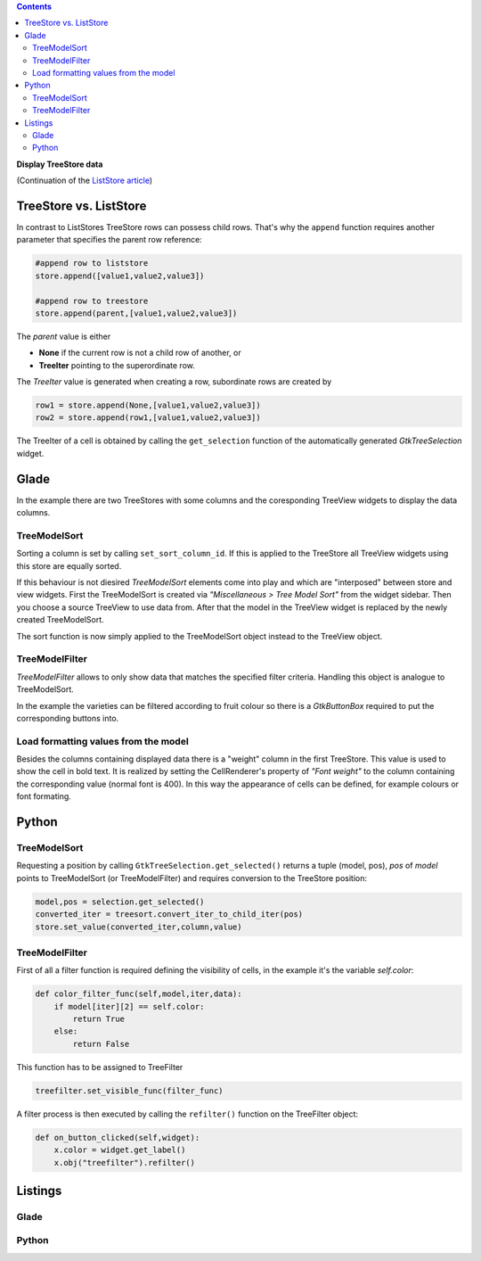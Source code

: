 .. title: Data view
.. slug: ansichtssache
.. date: 2016-12-22 00:02:20 UTC+01:00
.. tags: glade,python
.. category: tutorial
.. link: 
.. description: 
.. type: text

.. class:: warning pull-right

.. contents::

**Display TreeStore data**

(Continuation of the `ListStore article <link://slug/uberlistet>`_)

.. thumbnail:: /images/12_treestore.png
    :width: 480

TreeStore vs. ListStore
-----------------------

In contrast to ListStores TreeStore rows can possess child rows. That's why the ``append`` function requires another parameter that specifies the parent row reference:

.. code-block:: python

    #append row to liststore
    store.append([value1,value2,value3])
    
    #append row to treestore
    store.append(parent,[value1,value2,value3])

The *parent* value is either

* **None** if the current row is not a child row of another, or
* **TreeIter** pointing to the superordinate row.

The *TreeIter* value is generated when creating a row, subordinate rows are created by

.. code-block:: python

    row1 = store.append(None,[value1,value2,value3])
    row2 = store.append(row1,[value1,value2,value3])

The TreeIter of a cell is obtained by calling the ``get_selection`` function of the automatically generated *GtkTreeSelection* widget.

Glade
-----

In the example there are two TreeStores with some columns and the coresponding TreeView widgets to display the data columns.

TreeModelSort
*************

Sorting a column is set by calling ``set_sort_column_id``. If this is applied to the TreeStore all TreeView widgets using this store are equally sorted.

If this behaviour is not diesired *TreeModelSort* elements come into play and which are "interposed" between store and view widgets. First the TreeModelSort is created via *"Miscellaneous > Tree Model Sort"* from the widget sidebar. Then you choose a source TreeView to use data from. After that the model in the TreeView widget is replaced by the newly created TreeModelSort.

The sort function is now simply applied to the TreeModelSort object instead to the TreeView object.

TreeModelFilter
***************

*TreeModelFilter* allows to only show data that matches the specified filter criteria. Handling this object is analogue to TreeModelSort.

In the example the varieties can be filtered according to fruit colour so there is a *GtkButtonBox* required to put the corresponding buttons into.

Load formatting values from the model
*************************************

Besides the columns containing displayed data there is a "weight" column in the first TreeStore. This value is used to show the cell in bold text. It is realized by setting the CellRenderer's property of *"Font weight"* to the column containing the corresponding value (normal font is 400). In this way the appearance of cells can be defined, for example colours or font formating.

Python
------

TreeModelSort
*************

Requesting a position by calling ``GtkTreeSelection.get_selected()`` returns a tuple (model, pos), *pos* of *model* points to TreeModelSort (or TreeModelFilter) and requires conversion to the TreeStore position:

.. code-block:: python

    model,pos = selection.get_selected()
    converted_iter = treesort.convert_iter_to_child_iter(pos)
    store.set_value(converted_iter,column,value)

TreeModelFilter
***************

First of all a filter function is required defining the visibility of cells, in the example it's the variable *self.color*:

.. code-block:: python

    def color_filter_func(self,model,iter,data):
        if model[iter][2] == self.color:
            return True
        else:
            return False

This function has to be assigned to TreeFilter

.. code-block:: python

    treefilter.set_visible_func(filter_func)

A filter process is then executed by calling the ``refilter()`` function on the TreeFilter object:

.. code-block:: python

    def on_button_clicked(self,widget):
        x.color = widget.get_label()
        x.obj("treefilter").refilter()

.. TEASER_END

Listings
--------

Glade
*****

.. listing:: 12_treestore.glade xml

Python
******

.. listing:: 12_treestore.py python

